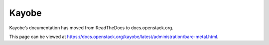 Kayobe
======

Kayobe’s documentation has moved from ReadTheDocs to docs.openstack.org.

This page can be viewed at https://docs.openstack.org/kayobe/latest/administration/bare-metal.html.
